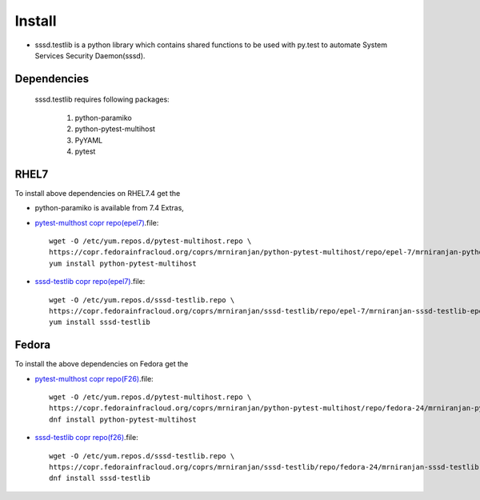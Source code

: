 Install
=======

* sssd.testlib is a python library which contains shared functions to be used with
  py.test to automate System Services Security Daemon(sssd).

Dependencies
------------
    sssd.testlib requires following packages:

        1. python-paramiko
        2. python-pytest-multihost
        3. PyYAML
        4. pytest


RHEL7
-------
To install above dependencies on RHEL7.4 get the

* python-paramiko is available from 7.4 Extras,

* `pytest-multhost copr repo(epel7) <https://copr.fedorainfracloud.org/coprs/mrniranjan/python-pytest-multihost/repo/epel-7/mrniranjan-python-pytest-multihost-epel-7.repo>`_.file::

    wget -O /etc/yum.repos.d/pytest-multihost.repo \
    https://copr.fedorainfracloud.org/coprs/mrniranjan/python-pytest-multihost/repo/epel-7/mrniranjan-python-pytest-multihost-epel-7.repo
    yum install python-pytest-multihost

* `sssd-testlib copr repo(epel7) <https://copr.fedorainfracloud.org/coprs/mrniranjan/sssd-testlib/repo/epel-7/mrniranjan-sssd-testlib-epel-7.repo>`_.file::

    wget -O /etc/yum.repos.d/sssd-testlib.repo \
    https://copr.fedorainfracloud.org/coprs/mrniranjan/sssd-testlib/repo/epel-7/mrniranjan-sssd-testlib-epel-7.repo
    yum install sssd-testlib

Fedora
-------
To install the above dependencies on Fedora get the

* `pytest-multhost copr repo(F26) <https://copr.fedorainfracloud.org/coprs/mrniranjan/python-pytest-multihost/repo/fedora-26/mrniranjan-python-pytest-multihost-fedora-26.repo>`_.file::

    wget -O /etc/yum.repos.d/pytest-multihost.repo \
    https://copr.fedorainfracloud.org/coprs/mrniranjan/python-pytest-multihost/repo/fedora-24/mrniranjan-python-pytest-multihost-fedora-24.repo
    dnf install python-pytest-multihost

* `sssd-testlib copr repo(f26) <https://copr.fedorainfracloud.org/coprs/mrniranjan/sssd-testlib/repo/fedora-26/mrniranjan-sssd-testlib-fedora-26.repo>`_.file::

    wget -O /etc/yum.repos.d/sssd-testlib.repo \
    https://copr.fedorainfracloud.org/coprs/mrniranjan/sssd-testlib/repo/fedora-24/mrniranjan-sssd-testlib-fedora-24.repo
    dnf install sssd-testlib


